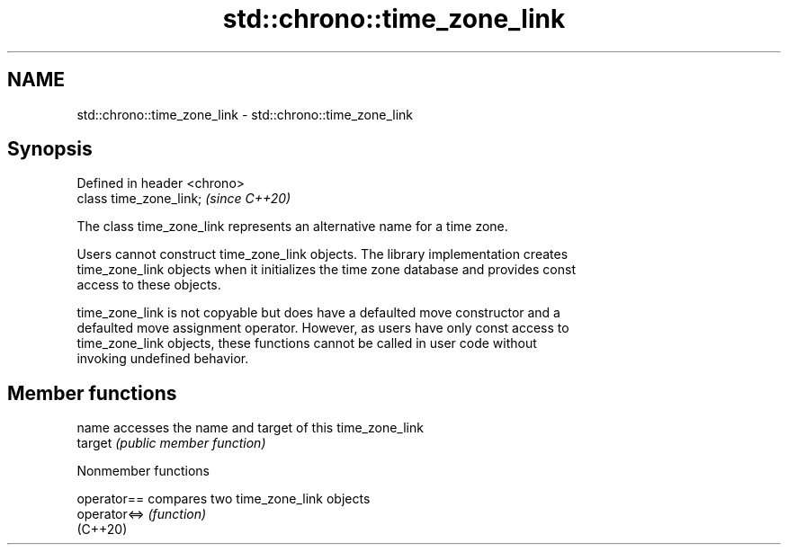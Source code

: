 .TH std::chrono::time_zone_link 3 "2022.07.31" "http://cppreference.com" "C++ Standard Libary"
.SH NAME
std::chrono::time_zone_link \- std::chrono::time_zone_link

.SH Synopsis
   Defined in header <chrono>
   class time_zone_link;       \fI(since C++20)\fP

   The class time_zone_link represents an alternative name for a time zone.

   Users cannot construct time_zone_link objects. The library implementation creates
   time_zone_link objects when it initializes the time zone database and provides const
   access to these objects.

   time_zone_link is not copyable but does have a defaulted move constructor and a
   defaulted move assignment operator. However, as users have only const access to
   time_zone_link objects, these functions cannot be called in user code without
   invoking undefined behavior.

.SH Member functions

   name   accesses the name and target of this time_zone_link
   target \fI(public member function)\fP

  Nonmember functions

   operator==  compares two time_zone_link objects
   operator<=> \fI(function)\fP
   (C++20)

